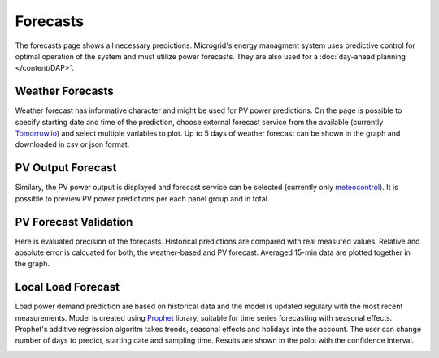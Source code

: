 Forecasts
=========

The forecasts page shows all necessary predictions. Microgrid's energy managment system uses predictive control for optimal operation of the system and must utilize power forecasts. They are also used for a :doc:`day-ahead planning </content/DAP>`.


Weather Forecasts
~~~~~~~~~~~~~~~~~

Weather forecast has informative character and might be used for PV power predictions. On the page is possible to specify starting date and time of the prediction, choose external forecast service from the available (currently `Tomorrow.io <https://www.tomorrow.io/weather/>`_) and select multiple variables to plot. Up to 5 days of weather forecast can be shown in the graph and downloaded in csv or json format.

.. image:: /images/forecast_weather.PNG


PV Output Forecast
~~~~~~~~~~~~~~~~~~

Similary, the PV power output is displayed and forecast service can be selected (currently only `meteocontrol <https://www.meteocontrol.com/en/technical-consulting-forecast/forecast/solar-power-forecasting>`_). It is possible to preview PV power predictions per each panel group and in total.

.. image:: /images/forecast_PV.PNG

PV Forecast Validation
~~~~~~~~~~~~~~~~~~~~~~

Here is evaluated precision of the forecasts. Historical predictions are compared with real measured values. Relative and absolute error is calcuated for both, the weather-based and PV forecast. Averaged 15-min data are plotted together in the graph.

.. image:: /images/forecast_compare.PNG


Local Load Forecast
~~~~~~~~~~~~~~~~~~~

Load power demand prediction are based on historical data and the model is updated regulary with the most recent measurements. Model is created using `Prophet <https://facebook.github.io/prophet/>`_ library, suitable for time series forecasting with seasonal effects. Prophet's additive regression algoritm takes trends, seasonal effects and holidays into the account. The user can change number of days to predict, starting date and sampling time. Results are shown in the polot with the confidence interval.

.. image:: /images/forecast_load.PNG